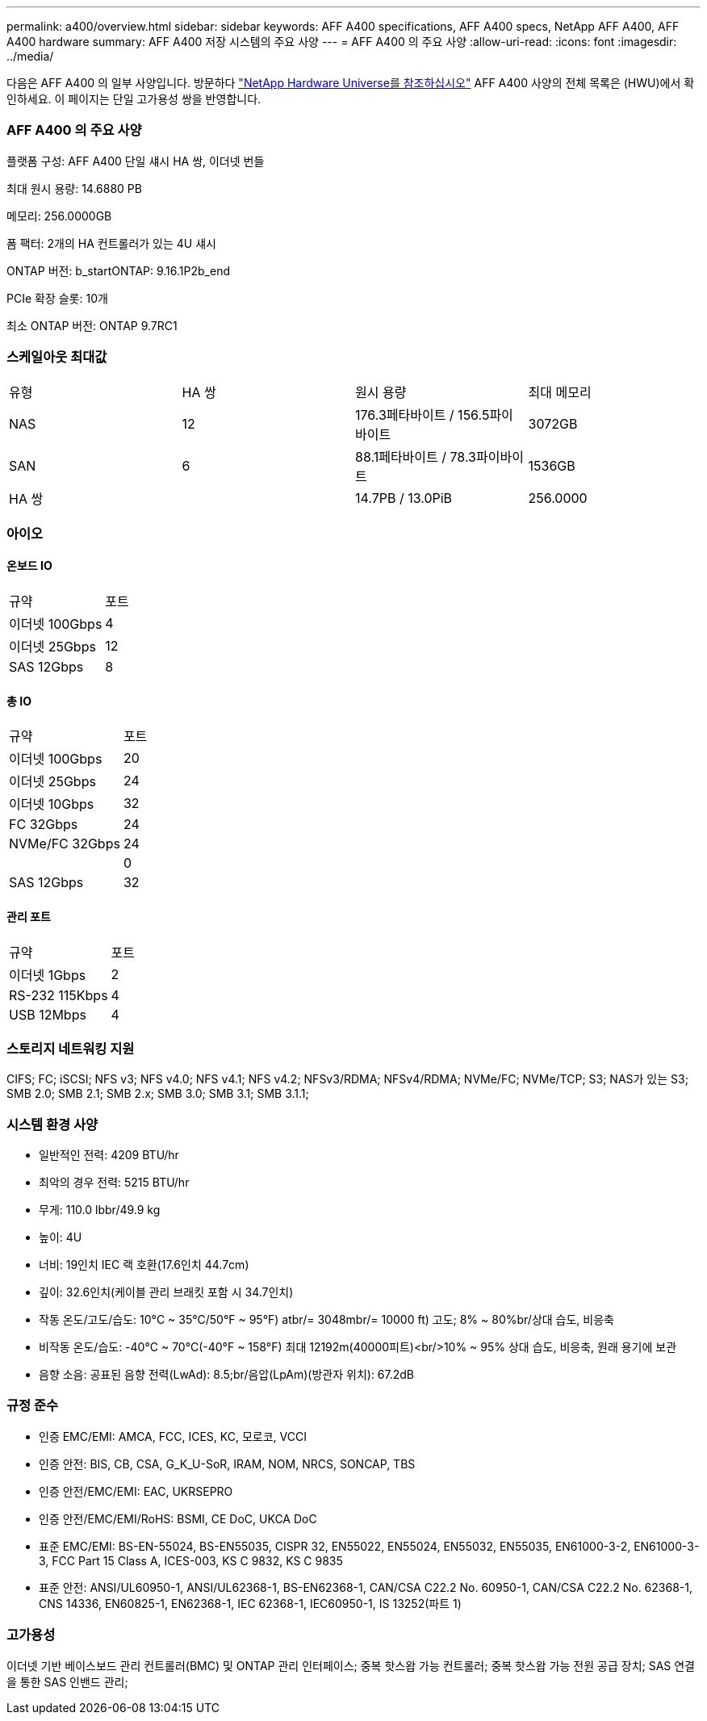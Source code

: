 ---
permalink: a400/overview.html 
sidebar: sidebar 
keywords: AFF A400 specifications, AFF A400 specs, NetApp AFF A400, AFF A400 hardware 
summary: AFF A400 저장 시스템의 주요 사양 
---
= AFF A400 의 주요 사양
:allow-uri-read: 
:icons: font
:imagesdir: ../media/


[role="lead"]
다음은 AFF A400 의 일부 사양입니다.  방문하다 https://hwu.netapp.com["NetApp Hardware Universe를 참조하십시오"^] AFF A400 사양의 전체 목록은 (HWU)에서 확인하세요.  이 페이지는 단일 고가용성 쌍을 반영합니다.



=== AFF A400 의 주요 사양

플랫폼 구성: AFF A400 단일 섀시 HA 쌍, 이더넷 번들

최대 원시 용량: 14.6880 PB

메모리: 256.0000GB

폼 팩터: 2개의 HA 컨트롤러가 있는 4U 섀시

ONTAP 버전: b_startONTAP: 9.16.1P2b_end

PCIe 확장 슬롯: 10개

최소 ONTAP 버전: ONTAP 9.7RC1



=== 스케일아웃 최대값

|===


| 유형 | HA 쌍 | 원시 용량 | 최대 메모리 


| NAS | 12 | 176.3페타바이트 / 156.5파이바이트 | 3072GB 


| SAN | 6 | 88.1페타바이트 / 78.3파이바이트 | 1536GB 


| HA 쌍 |  | 14.7PB / 13.0PiB | 256.0000 
|===


=== 아이오



==== 온보드 IO

|===


| 규약 | 포트 


| 이더넷 100Gbps | 4 


| 이더넷 25Gbps | 12 


| SAS 12Gbps | 8 
|===


==== 총 IO

|===


| 규약 | 포트 


| 이더넷 100Gbps | 20 


| 이더넷 25Gbps | 24 


| 이더넷 10Gbps | 32 


| FC 32Gbps | 24 


| NVMe/FC 32Gbps | 24 


|  | 0 


| SAS 12Gbps | 32 
|===


==== 관리 포트

|===


| 규약 | 포트 


| 이더넷 1Gbps | 2 


| RS-232 115Kbps | 4 


| USB 12Mbps | 4 
|===


=== 스토리지 네트워킹 지원

CIFS; FC; iSCSI; NFS v3; NFS v4.0; NFS v4.1; NFS v4.2; NFSv3/RDMA; NFSv4/RDMA; NVMe/FC; NVMe/TCP; S3; NAS가 있는 S3; SMB 2.0; SMB 2.1; SMB 2.x; SMB 3.0; SMB 3.1; SMB 3.1.1;



=== 시스템 환경 사양

* 일반적인 전력: 4209 BTU/hr
* 최악의 경우 전력: 5215 BTU/hr
* 무게: 110.0 lbbr/49.9 kg
* 높이: 4U
* 너비: 19인치 IEC 랙 호환(17.6인치 44.7cm)
* 깊이: 32.6인치(케이블 관리 브래킷 포함 시 34.7인치)
* 작동 온도/고도/습도: 10°C ~ 35°C/50°F ~ 95°F) atbr/= 3048mbr/= 10000 ft) 고도; 8% ~ 80%br/상대 습도, 비응축
* 비작동 온도/습도: -40°C ~ 70°C(-40°F ~ 158°F) 최대 12192m(40000피트)<br/>10% ~ 95% 상대 습도, 비응축, 원래 용기에 보관
* 음향 소음: 공표된 음향 전력(LwAd): 8.5;br/음압(LpAm)(방관자 위치): 67.2dB




=== 규정 준수

* 인증 EMC/EMI: AMCA, FCC, ICES, KC, 모로코, VCCI
* 인증 안전: BIS, CB, CSA, G_K_U-SoR, IRAM, NOM, NRCS, SONCAP, TBS
* 인증 안전/EMC/EMI: EAC, UKRSEPRO
* 인증 안전/EMC/EMI/RoHS: BSMI, CE DoC, UKCA DoC
* 표준 EMC/EMI: BS-EN-55024, BS-EN55035, CISPR 32, EN55022, EN55024, EN55032, EN55035, EN61000-3-2, EN61000-3-3, FCC Part 15 Class A, ICES-003, KS C 9832, KS C 9835
* 표준 안전: ANSI/UL60950-1, ANSI/UL62368-1, BS-EN62368-1, CAN/CSA C22.2 No. 60950-1, CAN/CSA C22.2 No. 62368-1, CNS 14336, EN60825-1, EN62368-1, IEC 62368-1, IEC60950-1, IS 13252(파트 1)




=== 고가용성

이더넷 기반 베이스보드 관리 컨트롤러(BMC) 및 ONTAP 관리 인터페이스; 중복 핫스왑 가능 컨트롤러; 중복 핫스왑 가능 전원 공급 장치; SAS 연결을 통한 SAS 인밴드 관리;
